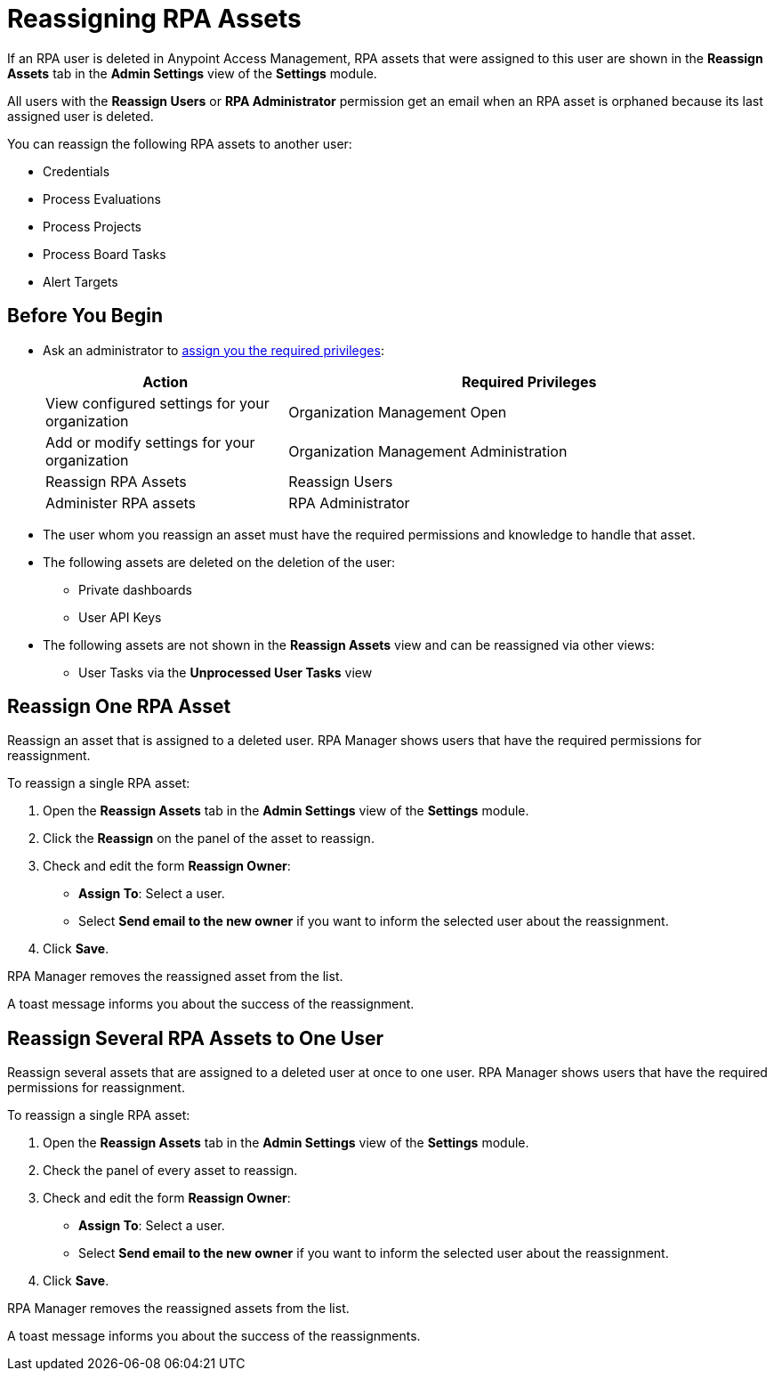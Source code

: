 = Reassigning RPA Assets

If an RPA user is deleted in Anypoint Access Management, RPA assets that were assigned to this user are shown in the *Reassign Assets* tab in the *Admin Settings* view of the *Settings* module.

All users with the *Reassign Users* or *RPA Administrator* permission get an email when an RPA asset is orphaned because its last assigned user is deleted.

You can reassign the following RPA assets to another user:

* Credentials
* Process Evaluations 
* Process Projects
* Process Board Tasks 
* Alert Targets

== Before You Begin

* Ask an administrator to xref:usermanagement-manage.adoc#assign-privileges-to-a-user[assign you the required privileges]:
+
[cols="1,2"]
|===
|*Action* |*Required Privileges*

|View configured settings for your organization
|Organization Management Open

|Add or modify settings for your organization
|Organization Management Administration

|Reassign RPA Assets
|Reassign Users

|Administer RPA assets
|RPA Administrator

|===

* The user whom you reassign an asset must have the required permissions and knowledge to handle that asset.
* The following assets are deleted on the deletion of the user:
** Private dashboards
** User API Keys
* The following assets are not shown in the *Reassign Assets* view and can be reassigned via other views:
** User Tasks via the *Unprocessed User Tasks* view

== Reassign One RPA Asset 

Reassign an asset that is assigned to a deleted user. RPA Manager shows users that have the required permissions for reassignment.

To reassign a single RPA asset:

. Open the *Reassign Assets* tab in the *Admin Settings* view of the *Settings* module.
. Click the *Reassign* on the panel of the asset to reassign.
. Check and edit the form *Reassign Owner*:
+
* *Assign To*: Select a user.
* Select *Send email to the new owner* if you want to inform the selected user about the reassignment.
. Click *Save*.

RPA Manager removes the reassigned asset from the list.

A toast message informs you about the success of the reassignment.

== Reassign Several RPA Assets to One User

Reassign several assets that are assigned to a deleted user at once to one user. RPA Manager shows users that have the required permissions for reassignment.

To reassign a single RPA asset:

. Open the *Reassign Assets* tab in the *Admin Settings* view of the *Settings* module.
. Check the panel of every asset to reassign.
. Check and edit the form *Reassign Owner*:
+
* *Assign To*: Select a user.
* Select *Send email to the new owner* if you want to inform the selected user about the reassignment.
. Click *Save*.

RPA Manager removes the reassigned assets from the list.

A toast message informs you about the success of the reassignments.

//== See Also

//link to Access Management?